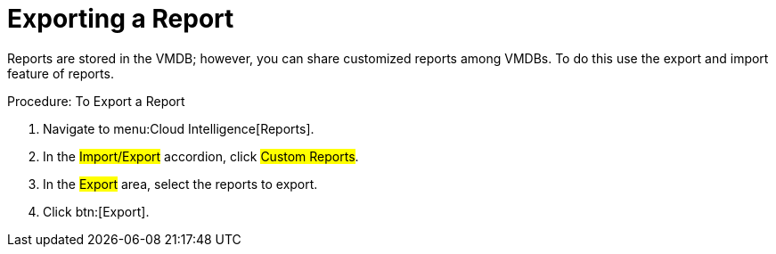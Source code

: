 [[_to_export_a_report]]
= Exporting a Report

Reports are stored in the VMDB; however, you can share customized reports among VMDBs.
To do this use the export and import feature of reports. 

.Procedure: To Export a Report
. Navigate to menu:Cloud Intelligence[Reports]. 
. In the #Import/Export# accordion, click #Custom Reports#. 
. In the #Export# area, select the reports to export. 
. Click btn:[Export]. 